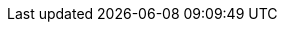 // Metadaten
:projectname: ALADIN - Projektbericht
:chemie: Chemie
:cluster: Clusteranalyse
:dt: Entscheidungsbaum
:fsm: Endlicher Automat
:regex: Regex Puzzle

:sectnums:
:sectnumlevels: 5
